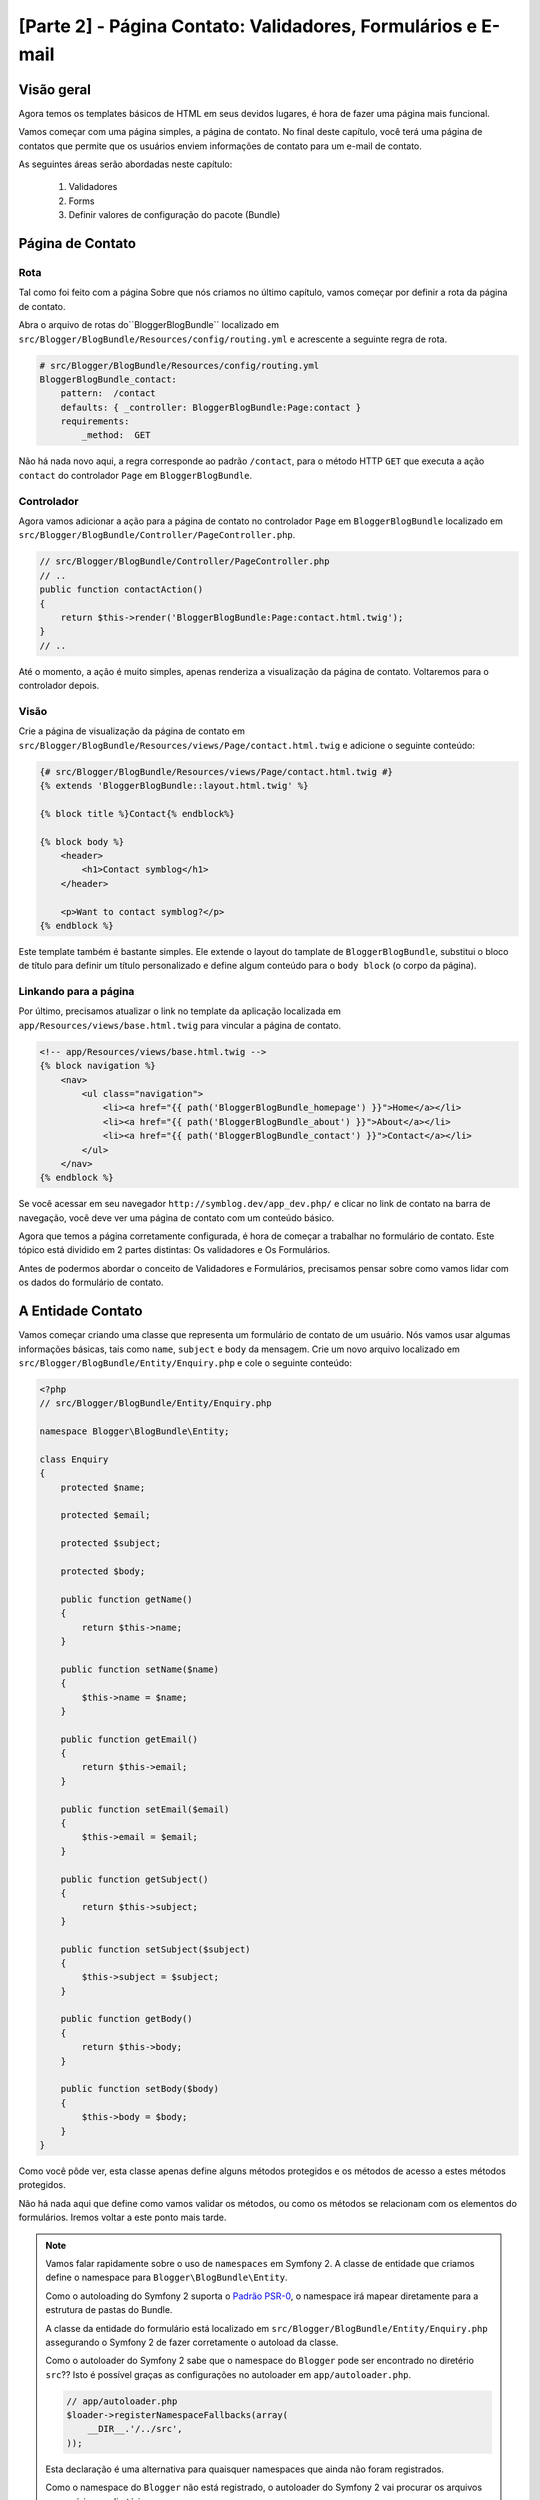 [Parte 2] - Página Contato: Validadores, Formulários e E-mail
=============================================================

Visão geral
-----------

Agora temos os templates básicos de HTML em seus devidos lugares, é hora de fazer uma página mais funcional. 

Vamos começar com uma página simples, a página de contato. No final deste capítulo, você terá uma página de contatos 
que permite que os usuários enviem informações de contato para um e-mail de contato. 

As seguintes áreas serão abordadas neste capítulo:

    1. Validadores
    2. Forms
    3. Definir valores de configuração do pacote (Bundle)

Página de Contato
-----------------

Rota
~~~~

Tal como foi feito com a página Sobre que nós criamos no último capítulo, vamos começar por definir a rota da página de 
contato. 

Abra o arquivo de rotas do``BloggerBlogBundle`` localizado em ``src/Blogger/BlogBundle/Resources/config/routing.yml`` e 
acrescente a seguinte regra de rota.

.. code-block:: yaml

    # src/Blogger/BlogBundle/Resources/config/routing.yml
    BloggerBlogBundle_contact:
        pattern:  /contact
        defaults: { _controller: BloggerBlogBundle:Page:contact }
        requirements:
            _method:  GET

Não há nada novo aqui, a regra corresponde ao padrão ``/contact``, para o método HTTP ``GET`` que executa a ação 
``contact`` do controlador ``Page`` em ``BloggerBlogBundle``.

Controlador
~~~~~~~~~~~

Agora vamos adicionar a ação para a página de contato no controlador ``Page`` em ``BloggerBlogBundle`` localizado em 
``src/Blogger/BlogBundle/Controller/PageController.php``.

.. code-block:: php

    // src/Blogger/BlogBundle/Controller/PageController.php
    // ..
    public function contactAction()
    {
        return $this->render('BloggerBlogBundle:Page:contact.html.twig');
    }
    // ..

Até o momento, a ação é muito simples, apenas renderiza a visualização da página de contato. Voltaremos para o 
controlador depois.

Visão
~~~~~

Crie a página de visualização da página de contato em ``src/Blogger/BlogBundle/Resources/views/Page/contact.html.twig`` 
e adicione o seguinte conteúdo:

.. code-block:: html

    {# src/Blogger/BlogBundle/Resources/views/Page/contact.html.twig #}
    {% extends 'BloggerBlogBundle::layout.html.twig' %}

    {% block title %}Contact{% endblock%}

    {% block body %}
        <header>
            <h1>Contact symblog</h1>
        </header>

        <p>Want to contact symblog?</p>
    {% endblock %}

Este template também é bastante simples. Ele extende o  layout do tamplate de ``BloggerBlogBundle``, substitui o bloco 
de título para definir um título personalizado e define algum conteúdo para o ``body block`` (o corpo da página).

Linkando para a página
~~~~~~~~~~~~~~~~~~~~~~

Por último, precisamos atualizar o link no template da aplicação localizada em ``app/Resources/views/base.html.twig`` 
para vincular a página de contato.

.. code-block:: html

    <!-- app/Resources/views/base.html.twig -->
    {% block navigation %}
        <nav>
            <ul class="navigation">
                <li><a href="{{ path('BloggerBlogBundle_homepage') }}">Home</a></li>
                <li><a href="{{ path('BloggerBlogBundle_about') }}">About</a></li>
                <li><a href="{{ path('BloggerBlogBundle_contact') }}">Contact</a></li>
            </ul>
        </nav>
    {% endblock %}

Se você acessar em seu navegador ``http://symblog.dev/app_dev.php/`` e clicar no link de contato na barra de navegação, 
você deve ver uma página de contato com um conteúdo básico. 

Agora que temos a página corretamente configurada, é hora de começar a trabalhar no formulário de contato. Este tópico 
está dividido em 2 partes distintas: Os validadores e Os Formulários. 

Antes de podermos abordar o conceito de Validadores e Formulários, precisamos pensar sobre como vamos lidar com os dados 
do formulário de contato.

A Entidade Contato
------------------

Vamos começar criando uma classe que representa um formulário de contato de um usuário. Nós vamos usar algumas 
informações básicas, tais como ``name``, ``subject`` e ``body`` da mensagem. Crie um novo arquivo localizado em 
``src/Blogger/BlogBundle/Entity/Enquiry.php`` e cole o seguinte conteúdo:

.. code-block:: php

    <?php
    // src/Blogger/BlogBundle/Entity/Enquiry.php

    namespace Blogger\BlogBundle\Entity;

    class Enquiry
    {
        protected $name;

        protected $email;

        protected $subject;

        protected $body;

        public function getName()
        {
            return $this->name;
        }

        public function setName($name)
        {
            $this->name = $name;
        }

        public function getEmail()
        {
            return $this->email;
        }

        public function setEmail($email)
        {
            $this->email = $email;
        }

        public function getSubject()
        {
            return $this->subject;
        }

        public function setSubject($subject)
        {
            $this->subject = $subject;
        }

        public function getBody()
        {
            return $this->body;
        }

        public function setBody($body)
        {
            $this->body = $body;
        }
    }

Como você pôde ver, esta classe apenas define alguns métodos protegidos e os métodos de acesso a estes métodos 
protegidos. 

Não há nada aqui que define como vamos validar os métodos, ou como os métodos se relacionam com os elementos do 
formulários. Iremos voltar a este ponto mais tarde.


.. note::

    Vamos falar rapidamente sobre o uso de ``namespaces`` em Symfony 2. A classe de entidade que criamos define o 
    namespace para ``Blogger\BlogBundle\Entity``. 

    Como o autoloading do Symfony 2 suporta o 
    `Padrão PSR-0 <http://groups.google.com/group/php-standards/web/psr-0-final-proposal?pli=1>`_,  o namespace irá 
    mapear diretamente para a estrutura de pastas do Bundle. 

    A classe da entidade do formulário está localizado em ``src/Blogger/BlogBundle/Entity/Enquiry.php`` assegurando o 
    Symfony 2 de fazer corretamente o autoload da classe.

    Como o autoloader do Symfony 2 sabe que o namespace do ``Blogger`` pode ser encontrado no diretério ``src``?? Isto é 
    possível graças as configurações no autoloader em ``app/autoloader.php``.

    .. code-block:: php

        // app/autoloader.php
        $loader->registerNamespaceFallbacks(array(
            __DIR__.'/../src',
        ));

    Esta declaração é uma alternativa para quaisquer namespaces que ainda não foram registrados.
    
    Como o namespace do ``Blogger`` não está registrado, o autoloader do Symfony 2 vai procurar os arquivos necessários 
    no diretório ``src``.

    Autoloading e namespaces são conceitos muito poderosos em Symfony 2. Se está acontecendo erros onde o PHP é incapaz 
    de encontrar classes, é bem provável que você tenha um erro em seu namespace ou na estrutura de pastas. Verifique 
    também se o namespace foi registrado com o autoloader, como mostrado acima. 

    Não tente corrigir isso usando as diretivas ``require`` ou ``include``.

Forms
-----

Agora, vamos criar o formulário. 

Symfony 2 vem com um Framework de formulário muito poderoso que torna a tarefa de lidar com o formulário mais fácil. 
Tal como acontece com todos os componentes do Symfony 2, pode-se usar fora do Symfony 2 em seus próprios projetos.
O `Componente Formulário <https://github.com/symfony/Form>`_ está disponível no Github. 

Vamos começar criando uma classe ``AbstractType`` que representa o formulário. Poderíamos ter criado o formulário 
diretamente no controlador sem se preocupar com essa classe, no entanto, separar o formulário em suas próprias classes 
permite-nos reutilizar o formulário em toda a aplicação. 

Ele também impede-nos de ocupar ainda mais o controlador. Afinal, o controlador é supostamente simples. O objetivo dele 
é proporcionar a ligação entre o modelo e a visão.

EnquiryType
~~~~~~~~~~~

Crie um novo arquivo localizado em ``src/Blogger/BlogBundle/Form/EnquiryType.php`` e cole o seguinte conteúdo.

.. code-block:: php

    <?php
    // src/Blogger/BlogBundle/Form/EnquiryType.php

    namespace Blogger\BlogBundle\Form;

    use Symfony\Component\Form\AbstractType;
    use Symfony\Component\Form\FormBuilder;

    class EnquiryType extends AbstractType
    {
        public function buildForm(FormBuilder $builder, array $options)
        {
            $builder->add('name');
            $builder->add('email', 'email');
            $builder->add('subject');
            $builder->add('body', 'textarea');
        }

        public function getName()
        {
            return 'contact';
        }
    }

A classe ``EnquiryType`` acrescenta a classe ``FormBuilder``. A classe ``FormBuilder`` é a sua melhor amiga, quando se 
trata de criar formulários. É capaz de simplificar o processo de definição de campos com base nos metadados que o campo 
tem. 

Como a nossa Entidade ``Enquiry`` ainda é muito simples, pois nós não definimos nenhum metadado ainda, o ``FormBuilder``, 
por padrão, vai adicionar o tipo básico de campo para entrada de texto. Isto é adequado para a maioria dos campos
exceto para o corpo pois queremos um ``textarea``, e e-mail onde queremos tirar vantagem do tipo de campo e-mail do 
HTML5.

.. note::

    Um ponto chave para mencionar aqui é que o método ``getName`` deve retornar um identificador único.

Criando o formulário no controlador
~~~~~~~~~~~~~~~~~~~~~~~~~~~~~~~~~~~

Agora que temos definido a Entidade do formulário e ``EnquiryType``, podemos atualizar a ação de contato para
utilizá-los. 

Substitua o conteúdo da ação de contato localizado em ``src/Blogger/BlogBundle/controller/PageController.php`` pelo 
seguinte conteúdo:

.. code-block:: php

    // src/Blogger/BlogBundle/Controller/PageController.php
    public function contactAction()
    {
        $enquiry = new Enquiry();
        $form = $this->createForm(new EnquiryType(), $enquiry);

        $request = $this->getRequest();
        if ($request->getMethod() == 'POST') {
            $form->bindRequest($request);

            if ($form->isValid()) {
                // Perform some action, such as sending an email

                // Redirect - This is important to prevent users re-posting
                // the form if they refresh the page
                return $this->redirect($this->generateUrl('BloggerBlogBundle_contact'));
            }
        }

        return $this->render('BloggerBlogBundle:Page:contact.html.twig', array(
            'form' => $form->createView()
        ));
    }

Começamos criando uma instância da entidade ``Enquiry``. Esta entidade representa os dados de um formulário de contato. 
Em seguida, criamos o formulário real. Nós especificamos o ``EnquiryType`` que criamos anteriormente e passamos para o 
nosso objeto de entidade do formulário. 

O método ``CreateForm`` é capaz de usar estes 2 método para criar um formulário.

Com esta ação, o controlador irá lidar com a exibição e irá processar o formulário, assim, nós precisamos verificar o 
método HTTP. Formulários são normalmente enviados enviados via ``POST``, e nosso formulário não será exceção. 

Se o método de solicitação é ``POST``, uma chamada para ``BindRequest`` irá transformar os dados enviados de volta para 
o objeto ``$enquiry``. Neste momento, o objeto ``$enquiry`` representa o que o usuário enviou.

Agora, faremos uma verificação para ver se o formulário é válido. Como não especificamos nenhum validador até agora, o 
formulário será sempre válido.

Finalmente, especificamos o template a ser renderizado. 

Observe que agora estamos também passando uma representação do formulário para o modelo. Este objeto permite-nos 
processar o formulário na View.

Como usamos 2 novas classes em nosso controller, precisamos importar os namespaces. Atualize o arquivo controlador 
localizado em ``src/Blogger/BlogBundle/Controller/PageController.php`` com o seguinte conteúdo. 

As declarações devem ser colocados sob a forma ``use statement``.

.. code-block:: php

    <?php
    // src/Blogger/BlogBundle/Controller/PageController.php

    namespace Blogger\BlogBundle\Controller;

    use Symfony\Bundle\FrameworkBundle\Controller\Controller;
    // Import new namespaces
    use Blogger\BlogBundle\Entity\Enquiry;
    use Blogger\BlogBundle\Form\EnquiryType;

    class PageController extends Controller
    // ..

Renderizando o formulário
~~~~~~~~~~~~~~~~~~~~~~~~~ 

Graças aos métodos do Twig, renderização de formulários torna-se simples. O Twig fornece um sistema de camadas de 
renderização de formulários que lhe permite processar o formulário como uma entrada da entidade, ou como erros 
individuais e elementos, dependendo do nível de personalização que você forneceu.

Para demonstrar o poder dos métodos do Twig, podemos usar o seguinte trecho de código para processar todo o formulário.

.. code-block:: html

    <form action="{{ path('BloggerBlogBundle_contact') }}" method="post" {{ form_enctype(form) }}>
        {{ form_widget(form) }}

        <input type="submit" />
    </form>

Embora isso seja muito útil para prototipagem de formulários simples, há limitações quando precisamos de personalizações 
grandes, o que acontece com frequência com os formulários.

Para o nosso formulário de contato, vamos optar pelo meio termo. 

Substitua o código do template localizado em ``src/Blogger/BlogBundle/Resources/views/Page/contact.html.twig`` pelo 
seguinte código:

.. code-block:: html

    {# src/Blogger/BlogBundle/Resources/views/Page/contact.html.twig #}
    {% extends 'BloggerBlogBundle::layout.html.twig' %}

    {% block title %}Contact{% endblock%}

    {% block body %}
        <header>
            <h1>Contact symblog</h1>
        </header>

        <p>Want to contact symblog?</p>

        <form action="{{ path('BloggerBlogBundle_contact') }}" method="post" {{ form_enctype(form) }} class="blogger">
            {{ form_errors(form) }}

            {{ form_row(form.name) }}
            {{ form_row(form.email) }}
            {{ form_row(form.subject) }}
            {{ form_row(form.body) }}

            {{ form_rest(form) }}

            <input type="submit" value="Submit" />
        </form>
    {% endblock %}

Como você pôde ver, usamos 4 novos métodos do Twig para processar o formulário.

    O primeiro método ``form_enctype`` define o tipo de conteúdo do formulário. Isso deve ser definido quando o seu 
    formulário lida com upload de arquivos. O nosso formulário não tem nenhum uso para este método, mas a sua prática é 
    aconselhada caso você opte por adicionar o upload de arquivos no futuro. Depurar um formulário que manipula arquivos 
    de uploads que não tem nenhum tipo de conteúdo definido pode ser uma verdadeira dor de cabeça!

    O segundo método ``form_errors`` irá renderizar quaisquer erros cuja validação do formulário tenha falhado.

    O terceiro método ``form_row`` exibe as entradas dos elementos relacionados a cada campo de formulário. Isto inclui 
    todos os erros para o campo, o label e o elemento do campo atual .

    Finalmente, usamos o método ``form_rest``. É sempre importante usar o método no final do formulário para renderizar 
    quaisquer campos que você possa ter esquecido, incluindo campos hidden e o token CSRF do formulário Symfony 2.

.. note::

    Cross-site request forgery (CSRF) é explicado em detalhes no capítulo
    `Formulários <http://symfony.com/doc/current/book/forms.html#csrf-protection>`_  do livro do Symfony 2.


Estilizando o formulário
~~~~~~~~~~~~~~~~~~~~~~~~

Se você visualizar o formulário de contato agora, acessando ``http://symblog.dev/app_dev.php/contact``, você vai notar 
que não parece tão atraente. Vamos adicionar alguns estilos para melhorar esta exibição. 

Como os estilos são específicos para o formulário dentro de nosso pacote (Bundle) Blog, iremos criar os estilos em uma 
nova folha de estilos. 

Crie um novo arquivo localizado em ``src/Blogger/BlogBundle/Resources/public/css/blog.css`` e cole o seguinte conteúdo:

.. code-block:: css

    .blogger-notice { text-align: center; padding: 10px; background: #DFF2BF; border: 1px solid; color: #4F8A10; margin-bottom: 10px; }
    form.blogger { font-size: 16px; }
    form.blogger div { clear: left; margin-bottom: 10px; }
    form.blogger label { float: left; margin-right: 10px; text-align: right; width: 100px; font-weight: bold; vertical-align: top; padding-top: 10px; }
    form.blogger input[type="text"],
    form.blogger input[type="email"]
        { width: 500px; line-height: 26px; font-size: 20px; min-height: 26px; }
    form.blogger textarea { width: 500px; height: 150px; line-height: 26px; font-size: 20px; }
    form.blogger input[type="submit"] { margin-left: 110px; width: 508px; line-height: 26px; font-size: 20px; min-height: 26px; }
    form.blogger ul li { color: #ff0000; margin-bottom: 5px; }


Precisamos fazer com que o aplicativo saiba que nós queremos usar este estilo. Poderíamos importar a folha de estilo 
para o template de contato, mas como outros templates também podem vir a usar este estilo mais tarde, faz sentido 
importá-lo para o layout de ``BloggerBlogBundle`` que criamos anteriormente no capítulo 1. 

Abra o layout de ``BloggerBlogBundle`` localizado em ``src/Blogger/BlogBundle/Resources/views/layout.html.twig`` e 
substitua seu conteúdo com o seguinte código:

.. code-block:: html

    {# src/Blogger/BlogBundle/Resources/views/layout.html.twig #}
    {% extends '::base.html.twig' %}

    {% block stylesheets %}
        {{ parent() }}
        <link href="{{ asset('bundles/bloggerblog/css/blog.css') }}" type="text/css" rel="stylesheet" />
    {% endblock %}

    {% block sidebar %}
        Sidebar content
    {% endblock %}

Você pôde ver que temos definido um bloco de folhas de estilo para substituir o bloco de folhas de estilo definido no 
modelo pai. No entanto, é importante notar a chamada para o método ``Pai``. Isto irá importar o conteúdo do bloco de 
folhas de estilo do template ``Pai`` localizado em ``app/Resources/base.html.twig, permitindo-nos anexar o nosso estilo 
novo. Afinal, não queremos substituir as folhas de estilo existentes.

Para que a função ``asset`` possa linkar corretamente o recurso, precisamos copiar ou vincular os recursos do pacote das 
aplicações para a pasta ``web``. Isto pode ser feito da seguinte forma:

.. code-block:: bash

    $ php app/console assets:install web --symlink

.. note::

    Se você estiver usando um sistema operacional que não suporta links simbólicos, tais como Windows você terá que 
    utilizar o seguinte artificio.

    .. code-block:: bash

        php app/console assets:install web

     Este método vai realmente copiar os recursos dos pacotes das pastas ``public`` na pasta ``web`` da aplicação. Como 
    os arquivos são copiados, você terá de executar esta tarefa cada vez que fizer uma alteração em um recurso público 
    do pacote.

Agora, se você atualizar a página de contato, o formulário estará estilizado conforme feito acima.

.. image:: /_static/images/part_2/contact.jpg
    :align: center
    :alt: symblog contact form

.. tip::

    Enquanto a função ``asset`` fornece a funcionalidade do recurso que desejamos utilizar, existe uma alternativa 
    melhor para isso. A biblioteca `Assetic <https://github.com/kriswallsmith/assetic>`_ de 
    `Kris Wallsmith <https://github.com/kriswallsmith>`_ é empacotado com a distribuição Standard do Symfony 2 por 
    padrão. 

    Esta biblioteca fornece a manutenção dos assets muito além das capacidades dos padrões do Symfony 2. Assetic nos 
    permite executar filtros ativos para combinar automaticamente, minify e gzip. Ele também pode executar filtros de 
    compressão de imagens. 

    Assetic ainda nos permite fazer referência a recursos diretamente dentro da pasta ``public`` do pacote sem ter que 
    executar a tarefa ``assets:install``. Vamos explorar o uso de Assetic mais adiante no tutorial.

Falha ao postar os dados
------------------------

Se você tentou enviar o formulário, vocẽ se deparou com um erro do Symfony 2.

.. image:: /_static/images/part_2/post_error.jpg
    :align: center
    :alt: No route found for "POST /contact": Method Not Allowed (Allow: GET, HEAD)

Esse erro está nos dizendo que não existe uma rota para coincidir com ``/contact`` para o método POST HTTP. A rota 
aceita somente pedidos GET e HEAD. Isto é porque nós configuramos nossa rota com a exigência de método de GET.

Vamos atualizar a rota da página de contato no arquivo localizado em 
``src/Blogger/BlogBundle/Resources/config/routing.yml`` para também permitir as requisições POST.

.. code-block:: yaml

    # src/Blogger/BlogBundle/Resources/config/routing.yml
    BloggerBlogBundle_contact:
        pattern:  /contact
        defaults: { _controller: BloggerBlogBundle:Page:contact }
        requirements:
            _method:  GET|POST

.. tip::

    Você talvez esteja se perguntando por que a rota permite o método HEAD onde apenas o método  GET foi especificado. 
    Isto é porque a HEAD é uma requisição GET mas apenas os cabeçalhos HTTP são retornados.

Agora, quando você enviar o formulário, deve funcionar como esperado embora, na verdade, não faça muito ainda. A página 
só vai redirecioná-lo de volta para o formulário de contato.

Validadores
-----------

Os validadores do Symfony 2 nos permitem realizar a tarefa de validação de dados. Validação é uma tarefa comum quando se 
lida com dados de formulários. 

A validação também precisa ser realizada com os dados antes que ele seja submetido a uma base de dados. O validador do 
Symfony 2 permite-nos separar a lógica de validação dos componentes que podem utilizar-la, tal como o componente do 
Formulário ou o componente de banco de dados. 

Esta abordagem significa que temos um conjunto de regras de validação para um objeto.

Vamos começar pela atualização da Entidade ``Enquiry`` localizada em ``src/Blogger/BlogBundle/Entity/Enquiry.php`` para 
especificar alguns validadores. Certifique-se de adicionar as 5 novas declarações ``use`` no topo do arquivo.

.. code-block:: php

    <?php
    // src/Blogger/BlogBundle/Entity/Enquiry.php

    namespace Blogger\BlogBundle\Entity;

    use Symfony\Component\Validator\Mapping\ClassMetadata;
    use Symfony\Component\Validator\Constraints\NotBlank;
    use Symfony\Component\Validator\Constraints\Email;
    use Symfony\Component\Validator\Constraints\MinLength;
    use Symfony\Component\Validator\Constraints\MaxLength;

    class Enquiry
    {
        // ..

        public static function loadValidatorMetadata(ClassMetadata $metadata)
        {
            $metadata->addPropertyConstraint('name', new NotBlank());

            $metadata->addPropertyConstraint('email', new Email());

            $metadata->addPropertyConstraint('subject', new NotBlank());
            $metadata->addPropertyConstraint('subject', new MaxLength(50));

            $metadata->addPropertyConstraint('body', new MinLength(50));
        }

        // ..

    }

Para definir os validadores, devemos implementar o método estático ``LoadValidatorMetadata``. Isso cria um objeto de 
``ClassMetadata``. Podemos usar esse objeto para definir restrições de propriedade sobre os membros da nossa entidade. 

A primeira declaração se aplica a restrição ``NotBlank`` de ``name``. O validador ``NotBlank`` é muito simples, ele só 
irá retornar ``True`` se o valor que ele está validando não está vazio. 

Em seguida, configuramos o validador para o e-mail ``email``. O serviço de validação do Symfony 2 fornece um validador 
para `E-mails <http://symfony.com/doc/current/reference/constraints/Email.html>`_ que ainda vai verificar os registros 
MX para assegurar se o domínio é válido. Sobre o ``subject`` queremos definir uma restrição ``NotBlank`` e ``MaxLength``. 
Você pode aplicar quantos validadores desejar em um determinado elemento.

A lista completa de `Restriçõs de Validadores <http://symfony.com/doc/current/reference/constraints.html>`_ está 
disponível nos documentos de referência do Symfony 2. 

É também possível 
`Criar validadores customizados <http://symfony.com/doc/current/cookbook/validation/custom_constraint.html>`_.

Agora, quando você enviar o formulário de contato, os dados apresentados serão transmitidos através dos critérios de 
validação. Tente digitar um endereço de e-mail inválido. Você deve ver uma mensagem de erro informando que o endereço de 
email é inválido. 

Cada validador fornece uma mensagem padrão que pode ser substituído se necessário. Para alterar a mensagem de saída do 
validador de e-mail, você deve fazer o seguinte:

.. code-block:: php

    $metadata->addPropertyConstraint('email', new Email(array(
        'message' => 'symblog does not like invalid emails. Give me a real one!'
    )));

.. tip::

    Se você estiver usando um browser que suporte HTML5 (é provávelmente você está), mensagens HTML5 serão exibidas 
    reforçando as restrições. 

    Esta é a validação do lado do cliente e o Symfony 2 irá definir as restrições HTML5 adequados com base nos metadados 
    da ``Entidade``. Você pode ver isso no elemento e-mail. A saída HTML é:

    .. code-block:: html

        <input type="email" value="" required="required" name="contact[email]" id="contact_email">

    Foi usado um dos novos tipos de campos de entrada do HTML5, e-mail, e estabeleceu o atributo necessário. 
    
    Validação do lado do cliente é importante pois não exige um envio para o servidor para que o servidor valide o 
    formulário. No entanto, a validação do lado cliente não devem ser usada ``sozinha``. Você deve sempre validar os 
    dados submetidos no lado servidor pois é muito fácil para um usuário contornar a validação do lado cliente.

Enviando o e-mail
-----------------

O nosso formulário de contato permitirá que os usuários enviem perguntas mas nada realmente acontece com eles ainda. 

Vamos atualizar o controlador para enviar um e-mail possa ser enviado.

Symfony2 vem com a biblioteca `Swift Mailer <http://swiftmailer.org/>`_ para envio de e-mails. Swift Mailer é uma 
biblioteca muito poderosa, vamos ver o que esta biblioteca pode realizar.

Configurar Swift Mailer
~~~~~~~~~~~~~~~~~~~~~~~

Swift Mailer já está configurado para trabalhar na distribuição Standard do Symfony 2, no entanto, precisamos definir 
algumas configurações relativas aos métodos de envio e credenciais. 

Abra o arquivo de parâmetros localizado em ``app/config/parameters.ini`` e encontre as configurações com o prefixo 
``mailer_``.

.. code-block:: text

    mailer_transport="smtp"
    mailer_host="localhost"
    mailer_user=""
    mailer_password=""

Swift Mailer fornece um número de métodos para enviar mensagens, incluindo o uso de um servidor SMTP, usando uma 
instalação local do sendmail ou mesmo usando uma conta do GMail.Para simplificar, vamos utilizar uma conta do GMail. 

Atualize os parâmetros com o seguinte: (substitua o nome de usuário e senha nos locais correspondentes)

.. code-block:: text

    mailer_transport="gmail"
    mailer_encryption="ssl"
    mailer_auth_mode="login"
    mailer_host="smtp.gmail.com"
    mailer_user="your_username"
    mailer_password="your_password"

.. warning::

    Tenha cuidado se você estiver usando um sistema de controle de versão (VCS) como Git para seu projeto, especialmente 
    se o seu repositório está acessível ao público, como o seu  nome de usuário e senha do GMail estão especificados no 
    repositório e será disponível para qualquer um ver. Você deve se certificar que o arquivo 
    ``app/config/parameters.ini`` está na lista de ignorados de seus VCS's. 

    Uma abordagem comum para este problema é sufixar o nome do arquivo que tem informações sensíveis, tais como 
    ``app/config/parameters.ini `` com ``.dist``. Você, então, fornece padrões sensíveis para as configurações deste 
    arquivo e adiciona o arquivo atual, ou seja, ``app/config/parameters.ini`` para sua lista VCS de ignorados. 

    Você pode então implantar o arquivo ``*.dist`` com o projeto e permite que o desenvolvedor remova a extensão 
    ``.dist`` e preencher as configurações necessárias.

Atualize o controlador
~~~~~~~~~~~~~~~~~~~~~~

Atualize o controlador ``Page`` localizado em ``src/Blogger/BlogBundle/Controller/PageController.php`` com o conteúdo 
abaixo:

.. code-block:: php

    // src/Blogger/BlogBundle/Controller/PageController.php

    public function contactAction()
    {
        // ..
        if ($form->isValid()) {

            $message = \Swift_Message::newInstance()
                ->setSubject('Contact enquiry from symblog')
                ->setFrom('enquiries@symblog.co.uk')
                ->setTo('email@email.com')
                ->setBody($this->renderView('BloggerBlogBundle:Page:contactEmail.txt.twig', array('enquiry' => $enquiry)));
            $this->get('mailer')->send($message);

            $this->get('session')->setFlash('blogger-notice', 'Your contact enquiry was successfully sent. Thank you!');

            // Redirect - This is important to prevent users re-posting
            // the form if they refresh the page
            return $this->redirect($this->generateUrl('BloggerBlogBundle_contact'));
        }
        // ..
    }

Quando você usa a biblioteca do Swift Mailer para criar uma instância de ``Exemplo Swift_Message``, podemos enviar um 
e-mail.

.. note::

    Como a biblioteca do Swift Mailer não usa namespaces, precisamos prefixar a classe do Swift Mailer com um ``\``. 
    Isto diz ao PHP para voltar para o `Espaço global <http://www.php.net/manual/en/language.namespaces.global.php>`_. 

    Você vai precisar prefixar todas as classes e funções que não tem namespace ``\``. Se você não colocar este prefixo 
    antes da classe ``Swift_Message``, o PHP irá pesquisar pela classe com namespace corrente, que neste exemplo é 
    ``Blogger\BlogBundle\Controlador``, causando um erro.

Também definimos uma ``flash mesage`` na sessão. As mensagens flash são mensagens que perduram por exatamente uma 
requisição. Depois disso, eles são automaticamente eliminados pelo Symfony 2. 

A ``Flash mesage`` será exibida na página de contato para informar ao usuário que o formulário foi enviado. Como a 
``Flash mesage`` apenas persistem por exatamente um pedido, elas são perfeitas para notificar o usuário do sucesso 
das ações anteriores.

Para exibir as ``Flash mesages``, precisamos atualizar o template de contato localizado em 
``src/Blogger/BlogBundle/Resources/views/Page/contact.html.twig``. 

Atualize o conteúdo do template com o seguinte código:

.. code-block:: html

    {# src/Blogger/BlogBundle/Resources/views/Page/contact.html.twig #}

    {# rest of template ... #}
    <header>
        <h1>Contact symblog</h1>
    </header>

    {% if app.session.hasFlash('blogger-notice') %}
        <div class="blogger-notice">
            {{ app.session.flash('blogger-notice') }}
        </div>
    {% endif %}

    <p>Want to contact symblog?</p>

    {# rest of template ... #}

Verificamos se uma ``flash mesage`` com o identificador ``blogger-notice`` está definido e, assim, imprimimos a mensagem.

Registre um e-mail de contato
~~~~~~~~~~~~~~~~~~~~~~~~~~~~~

Symfony 2 fornece um sistema de configuração que podemos usar para definir as nossas próprias configurações. Vamos usar 
este sistema para definir o endereço de e-mail de contato ao invéz de codificar manualmente o endereço no controlador 
acima. Dessa forma, podemos facilmente reutilizar esse valor em outros lugares, sem duplicação de código. Além disso, 
quando o seu Blog gera muito tráfego, teremos muitas consultas, tornando difícil para o sistema lidar com isso. Assim, 
você pode facilmente atualizar o endereço de e-mail para passar os e-mails para seu assistente. 

Crie um novo arquivo em ``src/Blogger/BlogBundle/Resources/config/config.yml`` e cole seguinte código.

.. code-block:: yaml

    # src/Blogger/BlogBundle/Resources/config/config.yml
    parameters:
        # Blogger contact email address
        blogger_blog.emails.contact_email: contact@email.com

Ao definir parâmetros, é uma boa prática quebrar o nome do parâmetro em um número de componentes. 

A primeira parte deve ser uma versão ``lower cased`` do nome do pacote usando sublinhados para separar palavras. No 
nosso exemplo, transformamos o pacote ``BloggerBlogBundle`` em ``blogger_blog``. 

A parte restante do nome do parâmetro pode conter qualquer número de partes separadas pelo caractere ``.`` (Ponto final). 
Isso nos permite agrupar logicamente os parâmetros.

Para que a aplicação Symfony 2 use os novos parâmetros, precisamos importar a configuração para o arquivo de 
configuração principal da aplicação localizado em ``app/config/config.yml``. 

Para conseguir isso, atualize as diretivas ``imports`` na parte superior do arquivo para o seguinte código.

.. code-block:: yaml

    # app/config/config.yml
    imports:
        # .. existing import here
        - { resource: @BloggerBlogBundle/Resources/config/config.yml }

O caminho de importação é o local físico do arquivo no disco. A diretiva ``@BloggerBlogBundle`` irá dizer que o caminho 
do ``BloggerBlogBundle`` é ``src/Blogger/BlogBundle``.

Finalmente vamos atualizar a ação de contato para usar o parâmetro.

.. code-block:: php

    // src/Blogger/BlogBundle/Controller/PageController.php

    public function contactAction()
    {
        // ..
        if ($form->isValid()) {

            $message = \Swift_Message::newInstance()
                ->setSubject('Contact enquiry from symblog')
                ->setFrom('enquiries@symblog.co.uk')
                ->setTo($this->container->getParameter('blogger_blog.emails.contact_email'))
                ->setBody($this->renderView('BloggerBlogBundle:Page:contactEmail.txt.twig', array('enquiry' => $enquiry)));
            $this->get('mailer')->send($message);

            // ..
        }
        // ..
    }

.. tip::

    Como o arquivo de configuração é importado, na parte superior do arquivo de configuração do aplicativo, podemos 
    facilmente substituir qualquer um dos parâmetros importados no aplicativo.

    Por exemplo, adicionar o seguinte código no fundo do arquivo ``app/config/config.yml`` substituiria o valor passado 
    do pacote pelo do parâmetro.

    .. code-block:: yaml

        # app/config/config.yml
        parameters:
            # Blogger contact email address
            blogger_blog.emails.contact_email: assistant@email.com

    Estas permissões de customizações para o pacote fornecem padrões sensíveis para os valores onde o aplicativo pode 
    substituí-los.

.. note::

    Embora seja fácil criar parâmetros de configuração do pacote usando este método, Symfony 2 também proporciona um 
    método onde você pode 
    `Expor uma configuração semântica <http://symfony.com/doc/current/cookbook/bundles/extension.html>`_ para um pacote. 
    Vamos explorar esse método no final do tutorial.

Criar um template de e-mail
~~~~~~~~~~~~~~~~~~~~~~~~~~~

O corpo do e-mail está configurado para renderizar um template. Crie este template em
``src/Blogger/BlogBundle/Resources/views/Page/contactEmail.txt.twig`` e adicione o seguinte código:

.. code-block:: text

    {# src/Blogger/BlogBundle/Resources/views/Page/contactEmail.txt.twig #}
    A contact enquiry was made by {{ enquiry.name }} at {{ "now" | date("Y-m-d H:i") }}.

    Reply-To: {{ enquiry.email }}
    Subject: {{ enquiry.subject }}
    Body:
    {{ enquiry.body }}

O conteúdo do e-mail é o formulário enviado pelo usuário.

Você também deve ter notado a extensão deste modelo é diferente dos outros templates que criamos. Ele usa a extensão 
``.txt.twig``. 

A primeira parte da extensão, ``.txt``, especifica o formato do arquivo a ser gerado. Os formatos mais comuns são 
``.txt``, ``.html``, ``.css``, ``.js``, ``.xml`` e ``.json``. 

A última parte da extensão especifica qual mecanismo de template vai ser utilizado, neste caso, Twig. Uma extensão de 
``.php`` usaria PHP para renderizar o template.

Agora, quando você enviar um formulário, um e-mail será enviado para o endereço definido no parametro 
``Blogger_blog.emails.contact_email``.

.. tip::

    Symfony 2 nos permite configurar o comportamento da biblioteca Swift Mailer em diferentes ambientes de operação do 
    Symfony 2. Já podemos ver isso em uso para o ambiente de ``test``. 

    Por padrão, a distribuição Standard do Symfony 2 configura Swift Mailer para não enviar e-mails durante a execução 
    do ambiente ``test``. Isso é definido no arquivo de configuração de teste localizado em 
    ``app/config/config_test.yml``.

    .. code-block:: yaml

        # app/config/config_test.yml
        swiftmailer:
            disable_delivery: true

    Seria bem útil duplicar essa funcionalidade para o ambiente ``dev``. Afinal, você não quer acidentalmente enviar um 
    e-mail para o endereço de e-mail errado durante o desenvolvimento. 

    Para fazer isso, adicione a configuração acima para o arquivo de configuração ``dev`` localizado em 
    ``app/config/config_dev.yml``.

    Você pode estar se perguntando como você pode testar se os e-mails estão sendo enviados e, mais especificamente, o 
    conteúdo deles, visto que eles não serão mais entregues para um endereço de e-mail real. Symfony 2 tem uma solução 
    para isso através da barra de ferramentas do desenvolvedor. Quando um e-mail é enviado um ícone de notificação de 
    e-mail aparecerá na barra de ferramentas que tem todas as informações sobre o e-mail que Swift Mailer entregaria.

    .. image:: /_static/images/part_2/email_notifications.jpg
        :align: center
        :alt: Symfony2 toolbar show email notifications

    Se você executar um redirecionamento após o envio de um e-mail, como nós fizemos para o formulário de contato, você 
    precisará definir a configuração de ``intercept_redirects`` em ``app/config/config_dev.yml`` para realmente ver o 
    e-mail de notificação na barra de ferramentas.

    Poderíamos ter configurado, ao invés do Swift Mailer enviar todos os e-mails para um determinado e-mail no ambiente 
    ``dev``, colocando a seguinte configuração no arquivo ``dev`` localizado em ``app/config/config_dev.yml``.

    .. code-block:: yaml

        # app/config/config_dev.yml
        swiftmailer:
            delivery_address:  development@symblog.dev

Conclusão
---------

Nós demonstramos os conceitos por trás da criação de um a parte mais fundamental de qualquer site: Firmulários. 
Symfony 2 vem com uma excelente biblioteca de Validadores e de Formulários que nos permite separar a lógica de validação 
do formulário para que possa ser utilizado por outras partes do aplicativo (como o modelo). Nós também mostramos como 
definir as configurações personalizadas que podem ser lidos no nosso aplicativo.

No próximo capítulo, vamos ver uma parte fundamental deste tutorial, o modelo. Vamos utilizar Doctrine 2 e usá-lo para 
definir o modelo de blog. Vamos também construir a página ``show`` do blog e explorar o conceito de Data Fixtures.
